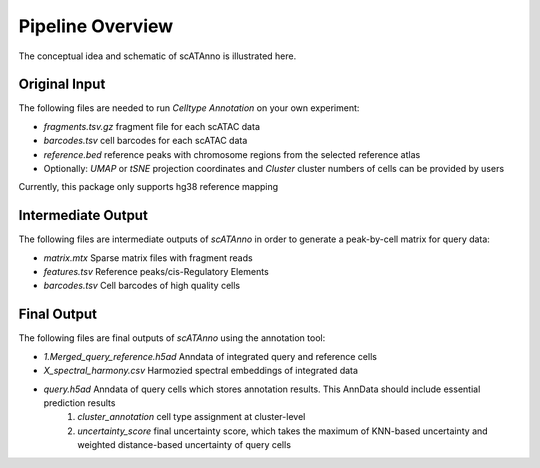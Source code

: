 Pipeline Overview
===========================

The conceptual idea and schematic of scATAnno is illustrated here.


.. image:: _static/img/2.workflow_details-MainFigure1.png
   :align: center
   :width: 600
   :alt: Workflow of scATAC Annotation


Original Input
------------------

The following files are needed to run *Celltype Annotation* on your own experiment:

- *fragments.tsv.gz* fragment file for each scATAC data
- *barcodes.tsv* cell barcodes for each scATAC data
- *reference.bed* reference peaks with chromosome regions from the selected reference atlas

- Optionally: *UMAP* or *tSNE* projection coordinates and *Cluster* cluster numbers of cells can be provided by users

Currently, this package only supports hg38 reference mapping


Intermediate Output
--------------------

The following files are intermediate outputs of *scATAnno* in order to generate a peak-by-cell matrix for query data:

- *matrix.mtx* Sparse matrix files with fragment reads
- *features.tsv* Reference peaks/cis-Regulatory Elements
- *barcodes.tsv* Cell barcodes of high quality cells


Final Output
--------------------
The following files are final outputs of *scATAnno* using the annotation tool:

- *1.Merged_query_reference.h5ad* Anndata of integrated query and reference cells
- *X_spectral_harmony.csv* Harmozied spectral embeddings of integrated data
- *query.h5ad* Anndata of query cells which stores annotation results. This AnnData should include essential prediction results
   1. *cluster_annotation* cell type assignment at cluster-level
   2. *uncertainty_score* final uncertainty score, which takes the maximum of KNN-based uncertainty and weighted distance-based uncertainty of query cells
